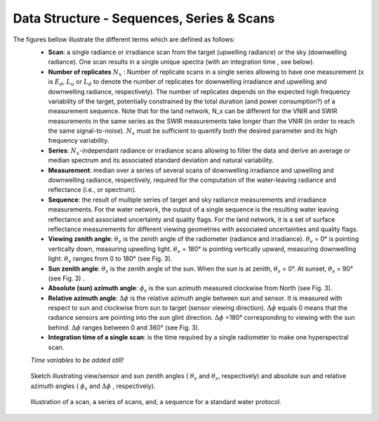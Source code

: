 .. data_structure - algorithm theoretical basis
   Author: seh2
   Email: sam.hunt@npl.co.uk
   Created: 6/11/20

.. _data_structure:


Data Structure - Sequences, Series & Scans
~~~~~~~~~~~~~~~~~~~~~~~~~~~~~~~~
The figures bellow illustrate the different terms which are defined as follows:
   * **Scan**: a single radiance or irradiance scan from the target (upwelling radiance) or the sky (downwelling radiance). One scan results in a single unique spectra (with an integration time , see below).
   * **Number of replicates** :math:`N_x` :  Number of replicate scans in a single series allowing to have one measurement (x is :math:`E_d`, :math:`L_u` or :math:`L_d` to denote the number of replicates for downwelling irradiance and upwelling and downwelling radiance, respectively). The number of replicates depends on the expected high frequency variability of the target, potentially constrained by the total duration (and power consumption?) of a measurement sequence. Note that for the land network, N_x can be different for the VNIR and SWIR measurements in the same series as the SWIR measurements take longer than the VNIR (in order to reach the same signal-to-noise). :math:`N_x` must be sufficient to quantify both the desired parameter and its high frequency variability.
   * **Series**: :math:`N_x`-independant radiance or irradiance scans allowing to filter the data and derive an average or median spectrum and its associated standard deviation and natural variability.
   * **Measurement**: median over a series of several scans of downwelling irradiance and upwelling and downwelling radiance, respectively, required for the computation of the water-leaving radiance and reflectance (i.e.,  or  spectrum).
   * **Sequence**: the result of multiple series of target and sky radiance measurements and irradiance measurements. For the water network, the output of a single sequence is the resulting water leaving reflectance and associated uncertainty and quality flags. For the land network, it is a set of surface reflectance measurements for different viewing geometries with associated uncertainties and quality flags.
   * **Viewing zenith angle**: :math:`\theta_v` is the zenith angle of the radiometer (radiance and irradiance). :math:`\theta_v`  = 0° is pointing vertically down, measuring upwelling light. :math:`\theta_v` = 180° is pointing vertically upward, measuring downwelling light. :math:`\theta_v`  ranges from 0 to 180° (see Fig. 3).
   * **Sun zenith angle**: :math:`\theta_s` is the zenith angle of the sun. When the sun is at zenith, :math:`\theta_s` = 0°. At sunset, :math:`\theta_s` = 90° (see Fig. 3) .
   * **Absolute (sun) azimuth angle**: :math:`\phi_s` is the sun azimuth measured clockwise from North (see Fig. 3).
   * **Relative azimuth angle**: :math:`\Delta \phi` is the relative azimuth angle between sun and sensor. It is measured with respect to sun and clockwise from sun to target (sensor viewing direction). :math:`\Delta \phi` equals 0 means that the radiance sensors are pointing into the sun glint direction. :math:`\Delta \phi` =180° corresponding to viewing with the sun behind. :math:`\Delta \phi` ranges between 0 and 360° (see Fig. 3).
   * **Integration time of a single scan**: is the time required by a single radiometer to make one hyperspectral scan.
   *Time variables to be added still!*


.. figure:: Geometry.jpg
   :scale: 30 %
   :alt: map to buried treasure
   
   Sketch illustrating view/sensor and sun zenith angles ( :math:`\theta_v` and :math:`\theta_s`, respectively) and absolute sun and relative azimuth angles  ( :math:`\phi_s` and :math:`\Delta \phi` , respectively).
   



.. figure:: sequence.jpg
   :scale: 30 %
   :alt: map to buried treasure
   
   Illustration of a scan, a series of scans, and, a sequence for a standard water protocol.


